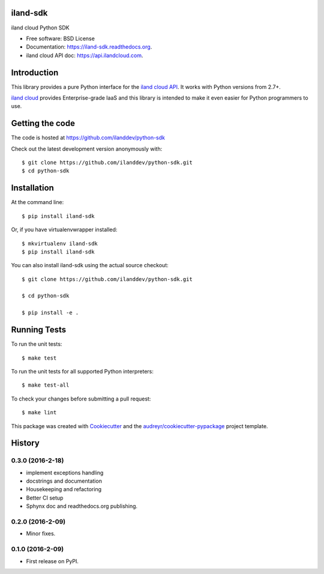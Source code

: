 ===============================
iland-sdk
===============================

.. image:: https://img.shields.io/pypi/v/iland-sdk.svg
        :target: https://pypi.python.org/pypi/iland-sdk

.. image:: https://travis-ci.org/ilanddev/python-sdk.svg?branch=master
        :target: https://travis-ci.org/ilanddev/python-sdk

.. image:: https://readthedocs.org/projects/iland-sdk/badge/?version=latest
        :target: https://iland-sdk.readthedocs.org/en/latest/
        :alt: Documentation Status

.. image:: https://requires.io/github/ilanddev/python-sdk/requirements.svg?branch=master
     :target: https://requires.io/github/ilanddev/python-sdk/requirements/?branch=master
     :alt: Requirements Status


iland cloud Python SDK

* Free software: BSD License
* Documentation: https://iland-sdk.readthedocs.org.
* iland cloud API doc: https://api.ilandcloud.com.

============
Introduction
============

This library provides a pure Python interface for the `iland cloud API
<https://www.iland.com/>`_. It works with Python versions from 2.7+.

`iland cloud <http://www.iland.com>`_ provides Enterprise-grade IaaS and this
library is intended to make it even easier for Python programmers to use.

================
Getting the code
================

The code is hosted at https://github.com/ilanddev/python-sdk

Check out the latest development version anonymously with::

    $ git clone https://github.com/ilanddev/python-sdk.git
    $ cd python-sdk

============
Installation
============

At the command line::

    $ pip install iland-sdk

Or, if you have virtualenvwrapper installed::

    $ mkvirtualenv iland-sdk
    $ pip install iland-sdk

You can also install iland-sdk using the actual source checkout::

    $ git clone https://github.com/ilanddev/python-sdk.git

    $ cd python-sdk

    $ pip install -e .

=============
Running Tests
=============

To run the unit tests::

    $ make test

To run the unit tests for all supported Python interpreters::

    $ make test-all

To check your changes before submitting a pull request::

    $ make lint

This package was created with Cookiecutter_ and the `audreyr/cookiecutter-pypackage`_ project template.

.. _Cookiecutter: https://github.com/audreyr/cookiecutter
.. _`audreyr/cookiecutter-pypackage`: https://github.com/audreyr/cookiecutter-pypackage


=======
History
=======

0.3.0 (2016-2-18)
------------------

* implement exceptions handling
* docstrings and documentation
* Housekeeping and refactoring
* Better CI setup
* Sphynx doc and readthedocs.org publishing.

0.2.0 (2016-2-09)
------------------

* Minor fixes.

0.1.0 (2016-2-09)
------------------

* First release on PyPI.


